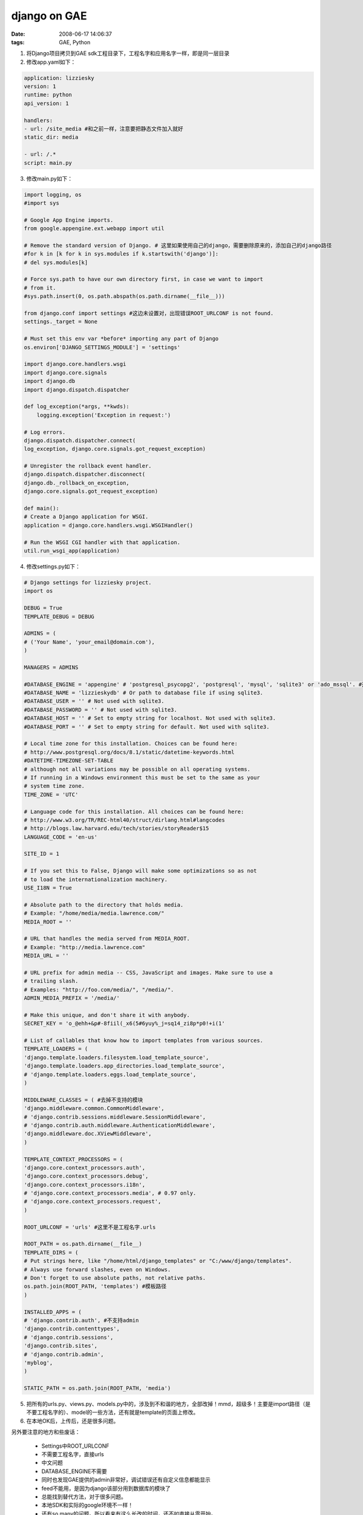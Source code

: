django on GAE
====================

:date: 2008-06-17 14:06:37
:tags: GAE, Python


1) 将Django项目拷贝到GAE sdk工程目录下，工程名字和应用名字一样，即是同一层目录
2) 修改app.yaml如下：

.. sourcecode:: yaml

    application: lizziesky
    version: 1
    runtime: python
    api_version: 1

    handlers:
    - url: /site_media #和之前一样，注意要把静态文件加入就好
    static_dir: media

    - url: /.*
    script: main.py

3) 修改main.py如下：

.. sourcecode:: python

    import logging, os
    #import sys

    # Google App Engine imports.
    from google.appengine.ext.webapp import util

    # Remove the standard version of Django. # 这里如果使用自己的django，需要删除原来的，添加自己的django路径
    #for k in [k for k in sys.modules if k.startswith('django')]:
    # del sys.modules[k]

    # Force sys.path to have our own directory first, in case we want to import
    # from it.
    #sys.path.insert(0, os.path.abspath(os.path.dirname(__file__)))

    from django.conf import settings #这边未设置对，出现错误ROOT_URLCONF is not found.
    settings._target = None

    # Must set this env var *before* importing any part of Django
    os.environ['DJANGO_SETTINGS_MODULE'] = 'settings'

    import django.core.handlers.wsgi
    import django.core.signals
    import django.db
    import django.dispatch.dispatcher

    def log_exception(*args, **kwds):
        logging.exception('Exception in request:')

    # Log errors.
    django.dispatch.dispatcher.connect(
    log_exception, django.core.signals.got_request_exception)

    # Unregister the rollback event handler.
    django.dispatch.dispatcher.disconnect(
    django.db._rollback_on_exception,
    django.core.signals.got_request_exception)

    def main():
    # Create a Django application for WSGI.
    application = django.core.handlers.wsgi.WSGIHandler()

    # Run the WSGI CGI handler with that application.
    util.run_wsgi_app(application)


4) 修改settings.py如下：

.. sourcecode:: python

    # Django settings for lizziesky project.
    import os

    DEBUG = True
    TEMPLATE_DEBUG = DEBUG

    ADMINS = (
    # ('Your Name', 'your_email@domain.com'),
    )

    MANAGERS = ADMINS

    #DATABASE_ENGINE = 'appengine' # 'postgresql_psycopg2', 'postgresql', 'mysql', 'sqlite3' or 'ado_mssql'. #这里是不需要设置的
    #DATABASE_NAME = 'lizzieskydb' # Or path to database file if using sqlite3.
    #DATABASE_USER = '' # Not used with sqlite3.
    #DATABASE_PASSWORD = '' # Not used with sqlite3.
    #DATABASE_HOST = '' # Set to empty string for localhost. Not used with sqlite3.
    #DATABASE_PORT = '' # Set to empty string for default. Not used with sqlite3.

    # Local time zone for this installation. Choices can be found here:
    # http://www.postgresql.org/docs/8.1/static/datetime-keywords.html
    #DATETIME-TIMEZONE-SET-TABLE
    # although not all variations may be possible on all operating systems.
    # If running in a Windows environment this must be set to the same as your
    # system time zone.
    TIME_ZONE = 'UTC'

    # Language code for this installation. All choices can be found here:
    # http://www.w3.org/TR/REC-html40/struct/dirlang.html#langcodes
    # http://blogs.law.harvard.edu/tech/stories/storyReader$15
    LANGUAGE_CODE = 'en-us'

    SITE_ID = 1

    # If you set this to False, Django will make some optimizations so as not
    # to load the internationalization machinery.
    USE_I18N = True

    # Absolute path to the directory that holds media.
    # Example: "/home/media/media.lawrence.com/"
    MEDIA_ROOT = ''

    # URL that handles the media served from MEDIA_ROOT.
    # Example: "http://media.lawrence.com"
    MEDIA_URL = ''

    # URL prefix for admin media -- CSS, JavaScript and images. Make sure to use a
    # trailing slash.
    # Examples: "http://foo.com/media/", "/media/".
    ADMIN_MEDIA_PREFIX = '/media/'

    # Make this unique, and don't share it with anybody.
    SECRET_KEY = 'o_@ehh+&p#-8fiil(_x6(5#6yuy%_j=sq14_zi8p*p0!+i(1'

    # List of callables that know how to import templates from various sources.
    TEMPLATE_LOADERS = (
    'django.template.loaders.filesystem.load_template_source',
    'django.template.loaders.app_directories.load_template_source',
    # 'django.template.loaders.eggs.load_template_source',
    )

    MIDDLEWARE_CLASSES = ( #去掉不支持的模块
    'django.middleware.common.CommonMiddleware',
    # 'django.contrib.sessions.middleware.SessionMiddleware',
    # 'django.contrib.auth.middleware.AuthenticationMiddleware',
    'django.middleware.doc.XViewMiddleware',
    )

    TEMPLATE_CONTEXT_PROCESSORS = (
    'django.core.context_processors.auth',
    'django.core.context_processors.debug',
    'django.core.context_processors.i18n',
    # 'django.core.context_processors.media', # 0.97 only.
    # 'django.core.context_processors.request',
    )

    ROOT_URLCONF = 'urls' #这里不是工程名字.urls

    ROOT_PATH = os.path.dirname(__file__)
    TEMPLATE_DIRS = (
    # Put strings here, like "/home/html/django_templates" or "C:/www/django/templates".
    # Always use forward slashes, even on Windows.
    # Don't forget to use absolute paths, not relative paths.
    os.path.join(ROOT_PATH, 'templates') #模板路径
    )

    INSTALLED_APPS = (
    # 'django.contrib.auth', #不支持admin
    'django.contrib.contenttypes',
    # 'django.contrib.sessions',
    'django.contrib.sites',
    # 'django.contrib.admin',
    'myblog',
    )

    STATIC_PATH = os.path.join(ROOT_PATH, 'media')


5) 把所有的urls.py、views.py、models.py中的，涉及到不和谐的地方，全部改掉！mmd，超级多！主要是import路径（是不要工程名字的）、model的一些方法，还有就是template的页面上修改。
6) 在本地OK后，上传后，还是很多问题。

另外要注意的地方和些废话：

    * Settings中ROOT_URLCONF
    * 不需要工程名字，直接urls
    * 中文问题
    * DATABASE_ENGINE不需要
    * 同时也发现GAE提供的admin非常好，调试错误还有自定义信息都能显示
    * feed不能用，是因为django该部分用到数据库的模块了
    * 总能找到替代方法，对于很多问题。
    * 本地SDK和实际的google环境不一样！
    * 还有so many的问题。所以看来有这么长改的时间，还不如直接从零开始。
    * 现在基本功能已经实现，接下来，重新开始！
